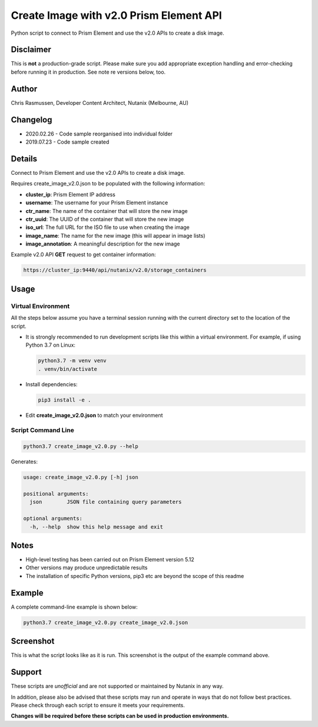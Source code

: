 ########################################
Create Image with v2.0 Prism Element API
########################################

Python script to connect to Prism Element and use the v2.0 APIs to create a disk image.

**********
Disclaimer
**********

This is **not** a production-grade script.  Please make sure you add appropriate exception handling and error-checking before running it in production.  See note re versions below, too.

******
Author
******

Chris Rasmussen, Developer Content Architect, Nutanix (Melbourne, AU)

*********
Changelog
*********

- 2020.02.26 - Code sample reorganised into individual folder
- 2019.07.23 - Code sample created

*******
Details
*******

Connect to Prism Element and use the v2.0 APIs to create a disk image.

Requires create_image_v2.0.json to be populated with the following information:

- **cluster_ip**: Prism Element IP address
- **username**: The username for your Prism Element instance
- **ctr_name**: The name of the container that will store the new image
- **ctr_uuid**: The UUID of the container that will store the new image
- **iso_url**: The full URL for the ISO file to use when creating the image
- **image_name**: The name for the new image (this will appear in image lists)
- **image_annotation**: A meaningful description for the new image

Example v2.0 API **GET** request to get container information:

.. code-block:: bash

   https://cluster_ip:9440/api/nutanix/v2.0/storage_containers


*****
Usage
*****

Virtual Environment
===================

All the steps below assume you have a terminal session running with the current directory set to the location of the script.

- It is strongly recommended to run development scripts like this within a virtual environment.  For example, if using Python 3.7 on Linux:

  .. code-block:: bash

     python3.7 -m venv venv
     . venv/bin/activate

- Install dependencies:

  .. code-block:: bash

     pip3 install -e .

- Edit **create_image_v2.0.json** to match your environment

Script Command Line
===================

.. code-block:: bash

   python3.7 create_image_v2.0.py --help

Generates:

.. code-block:: bash

   usage: create_image_v2.0.py [-h] json

   positional arguments:
     json        JSON file containing query parameters

   optional arguments:
     -h, --help  show this help message and exit

*****
Notes
*****

- High-level testing has been carried out on Prism Element version 5.12
- Other versions may produce unpredictable results
- The installation of specific Python versions, pip3 etc are beyond the scope of this readme

*******
Example
*******

A complete command-line example is shown below:

.. code-block:: bash

   python3.7 create_image_v2.0.py create_image_v2.0.json

**********
Screenshot
**********

This is what the script looks like as it is run.  This screenshot is the output of the example command above.

.. figure:: screenshot.png

*******
Support
*******

These scripts are *unofficial* and are not supported or maintained by Nutanix in any way.

In addition, please also be advised that these scripts may run and operate in ways that do not follow best practices.  Please check through each script to ensure it meets your requirements.

**Changes will be required before these scripts can be used in production environments.**
